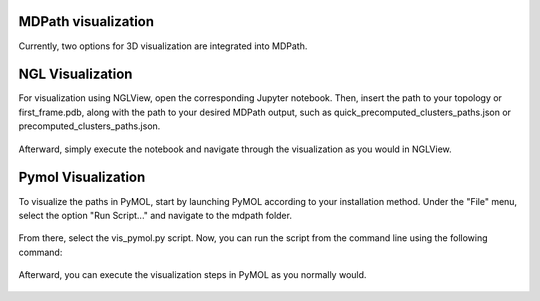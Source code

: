 MDPath visualization
====================

Currently, two options for 3D visualization are integrated into MDPath.

**NGL Visualization**
==============
For visualization using NGLView, open the corresponding Jupyter notebook. Then, insert the path to your topology or first_frame.pdb, along with the path to your desired MDPath output, such as quick_precomputed_clusters_paths.json or precomputed_clusters_paths.json.


.. figure:: /_static/images/ngl_script.png
   :figwidth: 725px
   :align: center


Afterward, simply execute the notebook and navigate through the visualization as you would in NGLView.

.. figure:: /_static/images/ngl_example.png
   :figwidth: 725px
   :align: center


**Pymol Visualization**
==============
To visualize the paths in PyMOL, start by launching PyMOL according to your installation method.
Under the "File" menu, select the option "Run Script..." and navigate to the mdpath folder. 


.. figure:: /_static/images/pymol_run_script.png
   :figwidth: 725px
   :align: center



From there, select the vis_pymol.py script.
Now, you can run the script from the command line using the following command:

.. figure:: /_static/images/python_cmd.png
   :figwidth: 725px
   :align: center


Afterward, you can execute the visualization steps in PyMOL as you normally would.



.. figure:: /_static/images/pymol_ray_example.png
   :figwidth: 725px
   :align: center
 
